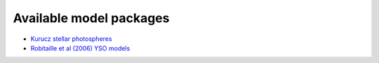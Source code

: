 .. _availablemodel:

=========================
Available model packages
=========================

* `Kurucz stellar photospheres <ftp://ftp.astro.wisc.edu/outgoing/tom/model_packages/models_kurucz_17jun08.tgz>`_

* `Robitaille et al (2006) YSO models <ftp://ftp.astro.wisc.edu/outgoing/tom/model_packages/models_r06_17jun08.tgz>`_

